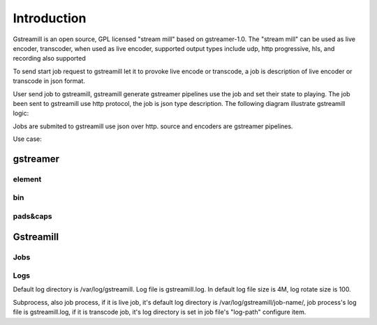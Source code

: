 Introduction
************

Gstreamill is an open source, GPL licensed "stream mill" based on gstreamer-1.0.  The "stream mill" can be used as live encoder, transcoder, when used as live encoder, supported output types include udp, http progressive, hls, and recording also supported

To send start job request to gstreamill let it to provoke live encode or transcode, a job is description of live encoder or transcode in json format.

User send job to gstreamill, gstreamill generate gstreamer pipelines use the job and set their state to playing. The job been sent to gstreamill use http protocol, the job is json type description. The following diagram illustrate gstreamill logic:

.. image:: _static/diagram.png

Jobs are submited to gstreamill use json over http. source and encoders are gstreamer pipelines.

Use case:

.. image:: _static/use_as_origin.png

gstreamer
=========


element
-------


bin
---

pads&caps
----------


Gstreamill
==========

Jobs
----

Logs
----

Default log directory is /var/log/gstreamill. Log file is gstreamill.log. In default log file size is 4M, log rotate size is 100.

Subprocess, also job process, if it is live job, it's default log directory is /var/log/gstreamill/job-name/, job process's log file is gstreamill.log, if it is transcode job, it's log directory is set in job file's "log-path" configure item.
